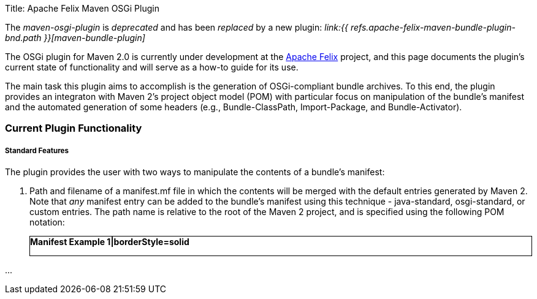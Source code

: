 Title: Apache Felix Maven OSGi Plugin+++<div class="warning">+++The _maven-osgi-plugin_ is _deprecated_ and has been _replaced_ by a new plugin: _link:{{ refs.apache-felix-maven-bundle-plugin-bnd.path }}[maven-bundle-plugin]_+++</div>+++

The OSGi plugin for Maven 2.0 is currently under development at the http://incubator.apache.org/felix[Apache Felix] project, and this page documents the plugin's current state of functionality and will serve as a how-to guide for its use.

The main task this plugin aims to accomplish is the generation of OSGi-compliant bundle archives.
To this end, the plugin provides an integraton with Maven 2's project object model (POM) with particular focus on manipulation of the bundle's manifest and the automated generation of some headers (e.g., Bundle-ClassPath, Import-Package, and Bundle-Activator).

=== Current Plugin Functionality

[discrete]
===== Standard Features&nbsp;

The plugin provides the user with two ways to manipulate the contents of a bundle's manifest:

. Path and filename of a manifest.mf file in which the contents will be merged with the default entries generated by Maven 2.
Note that _any_ manifest entry can be added to the bundle's manifest using this technique - java-standard, osgi-standard, or custom entries.
The path name is relative to the root of the Maven 2 project, and is specified using the following POM notation:+++<div class="code panel" style="border-style: solid;border-width: 1px;">+++*Manifest Example 1|borderStyle=solid*

\...+++</div>+++
